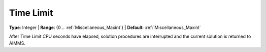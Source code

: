 

.. _Options_Stop_Criteria_-_Time_Limit:


Time Limit
==========



**Type**:	Integer	
| **Range**:	{0 .. :ref:`Miscellaneous_Maxint`}	
| **Default**:	:ref:`Miscellaneous_Maxint` 	



After Time Limit CPU seconds have elapsed, solution procedures are interrupted and the current solution is returned to AIMMS.



